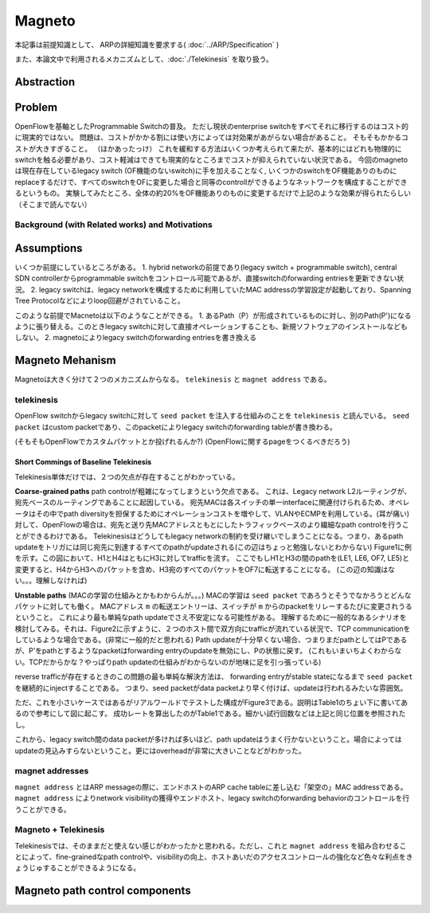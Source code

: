 ============
Magneto
============

本記事は前提知識として、 ARPの詳細知識を要求する( :doc:`../ARP/Specification` )

また、本論文中で利用されるメカニズムとして、:doc:`./Telekinesis` を取り扱う。

Abstraction
=============

Problem
=========

OpenFlowを基軸としたProgrammable Switchの普及。
ただし現状のenterprise switchをすべてそれに移行するのはコスト的に現実的ではない。
問題は、コストがかかる割には使い方によっては対効果があがらない場合があること。
そもそもかかるコストが大きすぎること。
（ほかあったっけ）
これを緩和する方法はいくつか考えられて来たが、基本的にはどれも物理的にswitchを触る必要があり、コスト軽減はできても現実的なところまでコストが抑えられていない状況である。
今回のmagnetoは現在存在しているlegacy switch (OF機能のないswitch)に手を加えることなく, いくつかのswitchをOF機能ありのものにreplaceするだけで、すべてのswitchをOFに変更した場合と同等のcontrollができるようなネットワークを構成することができるというもの。
実験してみたところ、全体の約20%をOF機能ありのものに変更するだけで上記のような効果が得られたらしい（そこまで読んでない）

Background (with Related works) and Motivations
-------------------------------------------------



Assumptions
=============

いくつか前提にしているところがある。
1. hybrid networkの前提であり(legacy switch + programmable switch), central SDN controllerからprogrammable switchをコントロール可能であるが、直接switchのforwarding entriesを更新できない状況。
2. legacy switchは、legacy networkを構成するために利用していたMAC addressの学習設定が起動しており、Spanning Tree Protocolなどによりloop回避がされていること。

このような前提でMacnetoは以下のようなことができる。
1. あるPath（P）が形成されているものに対し、別のPath(P')になるように張り替える。このときlegacy switchに対して直接オペレーションすることも、新規ソフトウェアのインストールなどもしない。
2. magnetoによりlegacy switchのforwarding entriesを書き換える


Magneto Mehanism
===================

Magnetoは大きく分けて２つのメカニズムからなる。 ``telekinesis`` と ``magnet address`` である。

telekinesis
--------------

OpenFlow switchからlegacy switchに対して ``seed packet`` を注入する仕組みのことを ``telekinesis`` と読んでいる。 ``seed packet`` はcustom packetであり、このpacketによりlegacy switchのforwarding tableが書き換わる。

(そもそもOpenFlowでカスタムパケットとか投げれるんか?)
(OpenFlowに関するpageをつくるべきだろう)


Short Commings of Baseline Telekinesis
^^^^^^^^^^^^^^^^^^^^^^^^^^^^^^^^^^^^^^^^^

Telekinesis単体だけでは、２つの欠点が存在することがわかっている。

**Coarse-grained paths**
path controlが粗雑になってしまうという欠点である。
これは、Legacy network L2ルーティングが、宛先ベースのルーティングであることに起因している。
宛先MACは各スイッチの単一interfaceに関連付けられるため、オペレータはその中でpath diversityを担保するためにオペレーションコストを増やして、VLANやECMPを利用している。(耳が痛い)
対して、OpenFlowの場合は、宛先と送り先MACアドレスともとにしたトラフィックベースのより繊細なpath controlを行うことができるわけである。
Telekinesisはどうしてもlegacy networkの制約を受け継いでしまうことになる。つまり、あるpath updateをトリガには同じ宛先に到達するすべてのpathがupdateされる(この辺はちょっと勉強しないとわからない)
Figure1に例を示す。この図において、H1とH4はともにH3に対してtrafficを流す。
ここでもしH1とH3の間のpathを(LE1, LE6, OF7, LE5)と変更すると、H4からH3へのパケットを含め、H3宛のすべてのパケットをOF7に転送することになる。
(この辺の知識はない。。。理解しなければ)

**Unstable paths**
(MACの学習の仕組みとかもわからんが。。。)
MACの学習は ``seed packet`` であろうとそうでなかろうとどんなパケットに対しても働く。
MACアドレス ``m`` の転送エントリーは、スイッチが ``m`` からのpacketをリレーするたびに変更されうるということ。
これにより最も単純なpath updateでさえ不安定になる可能性がある。
理解するために一般的なあるシナリオを検討してみる。それは、Figure2に示すように、２つのホスト間で双方向にtrafficが流れている状況で、TCP communicationをしているような場合である。(非常に一般的だと思われる)
Path updateが十分早くない場合、つまりまだpathとしてはPであるが、P'をpathとするようなpacketはforwarding entryのupdateを無効にし、Pの状態に戻す。
(これもいまいちよくわからない。TCPだからかな？やっぱりpath updateの仕組みがわからないのが地味に足を引っ張っている)

reverse trafficが存在するときのこの問題の最も単純な解決方法は、 forwarding entryがstable stateになるまで ``seed packet`` を継続的にinjectすることである。
つまり、seed packetがdata packetより早く付けば、updateは行われるみたいな雰囲気。

ただ、これを小さいケースではあるがリアルワールドでテストした構成がFigure3である。説明はTable1のちょい下に書いてあるので参考にして図に起こす。
成功レートを算出したのがTable1である。細かい試行回数などは上記と同じ位置を参照されたし。

これから、legacy switch間のdata packetが多ければ多いほど、path updateはうまく行かないということ。場合によってはupdateの見込みすらないということ。更にはoverheadが非常に大きいことなどがわかった。

magnet addresses
------------------

``magnet address`` とはARP messageの際に、エンドホストのARP cache tableに差し込む「架空の」MAC addressである。 ``magnet address`` によりnetwork visibilityの獲得やエンドホスト、legacy switchのforwarding behaviorのコントロールを行うことができる。


Magneto + Telekinesis
----------------------

Telekinesisでは、そのままだと使えない感じがわかったかと思われる。ただし、これと ``magnet address`` を組み合わせることによって、fine-grainedなpath controlや、visibilityの向上、ホストあいだのアクセスコントロールの強化など色々な利点をきょうじゅすることができるようになる。




Magneto path control components
===================================

